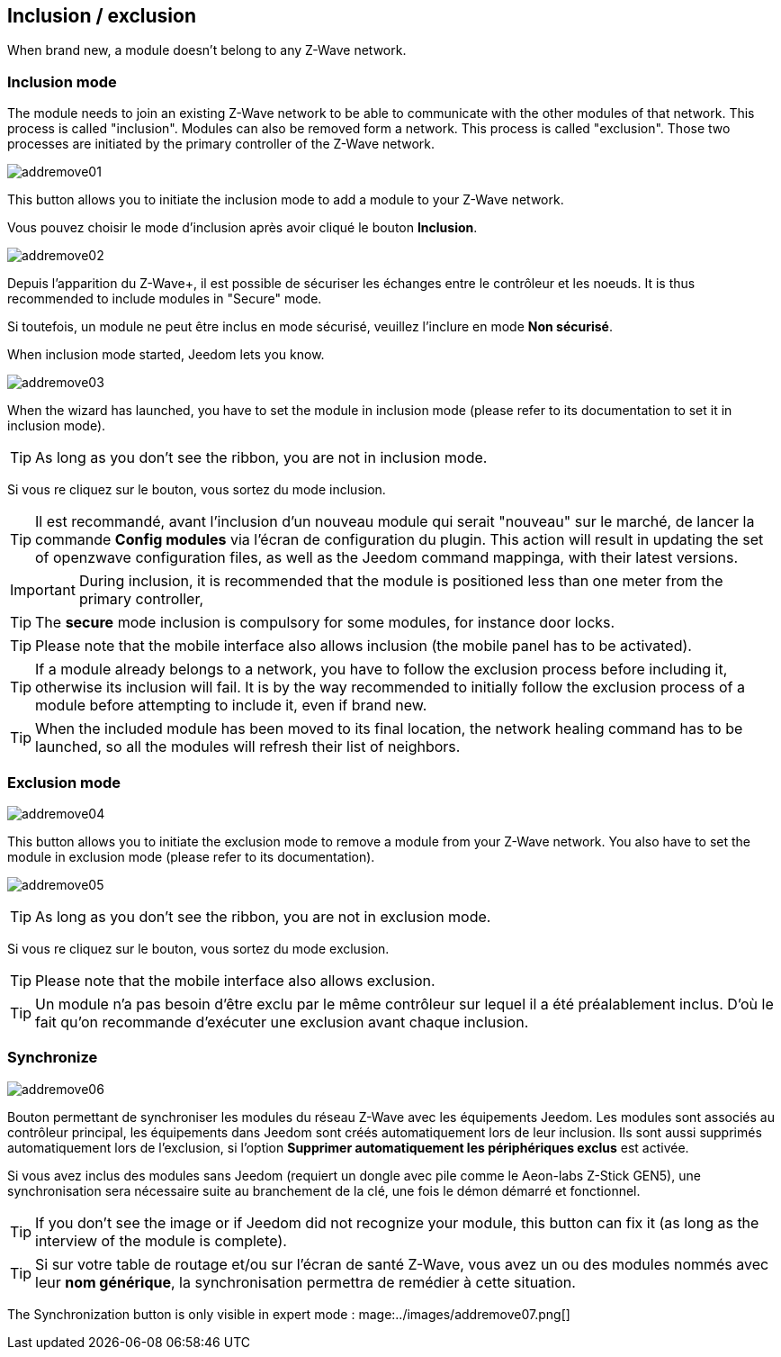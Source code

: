 == Inclusion / exclusion
When brand new, a module doesn't belong to any Z-Wave network.

=== Inclusion mode

The module needs to join an existing Z-Wave network to be able to communicate with the other modules of that network.
This process is called "inclusion".
Modules can also be removed form a network. This process is called "exclusion".
Those two processes are initiated by the primary controller of the Z-Wave network.

image:../images/addremove01.png[]

This button allows you to initiate the inclusion mode to add a module to your Z-Wave network.

Vous pouvez choisir le mode d'inclusion après avoir cliqué le bouton *Inclusion*.

image:../images/addremove02.png[]

Depuis l'apparition du Z-Wave+, il est possible de sécuriser les échanges entre le contrôleur et les noeuds.
It is thus recommended to include modules in "Secure" mode.

Si toutefois, un module ne peut être inclus en mode sécurisé, veuillez l'inclure en mode *Non sécurisé*.

When inclusion mode started, Jeedom lets you know.

image:../images/addremove03.png[]

When the wizard has launched, you have to set the module in inclusion mode (please refer to its documentation to set it in inclusion mode).

[TIP]
As long as you don't see the ribbon, you are not in inclusion mode.

Si vous re cliquez sur le bouton, vous sortez du mode inclusion.

[TIP]
Il est recommandé, avant l'inclusion d'un nouveau module qui serait "nouveau" sur le marché, de lancer la commande *Config modules* via l'écran de configuration du plugin.
This action will result in updating the set of openzwave configuration files, as well as the Jeedom command mappinga, with their latest versions.

[IMPORTANT]
During inclusion, it is recommended that the module is positioned less than one meter from the primary controller, 

[TIP]
The *secure* mode inclusion is compulsory for some modules, for instance door locks.

[TIP]
Please note that the mobile interface also allows inclusion (the mobile panel has to be activated).

[TIP]
If a module already belongs to a network, you have to follow the exclusion process before including it, otherwise its inclusion will fail.
It is by the way recommended to initially follow the exclusion process of a module before attempting to include it, even if brand new.

[TIP]
When the included module has been moved to its final location, the network healing command has to be launched, so all the modules will refresh their list of neighbors.


=== Exclusion mode

image:../images/addremove04.png[]

This button allows you to initiate the exclusion mode to remove a module from your Z-Wave network. You also have to set the module in exclusion mode (please refer to its documentation).

image:../images/addremove05.png[]

[TIP]
As long as you don't see the ribbon, you are not in exclusion mode.

Si vous re cliquez sur le bouton, vous sortez du mode exclusion.

[TIP]
Please note that the mobile interface also allows exclusion.

[TIP]
Un module n'a pas besoin d'être exclu par le même contrôleur sur lequel il a été préalablement inclus. D'où le fait qu'on recommande d'exécuter une exclusion avant chaque inclusion.

=== Synchronize

image:../images/addremove06.png[]

Bouton permettant de synchroniser les modules du réseau Z-Wave avec les équipements Jeedom. Les modules sont associés au contrôleur principal, les équipements dans Jeedom sont créés automatiquement lors de leur inclusion. Ils sont aussi supprimés automatiquement lors de l'exclusion, si l'option *Supprimer automatiquement les périphériques exclus* est activée.

Si vous avez inclus des modules sans Jeedom (requiert un dongle avec pile comme le Aeon-labs Z-Stick GEN5), une synchronisation sera nécessaire suite au branchement de la clé, une fois le démon démarré et fonctionnel.

[TIP]
If you don't see the image or if Jeedom did not recognize your module, this button can fix it (as long as the interview of the module is complete).

[TIP]
Si sur votre table de routage et/ou sur l'écran de santé Z-Wave, vous avez un ou des modules nommés avec leur *nom générique*, la synchronisation permettra de remédier à cette situation.

The Synchronization button is only visible in expert mode :
mage:../images/addremove07.png[]